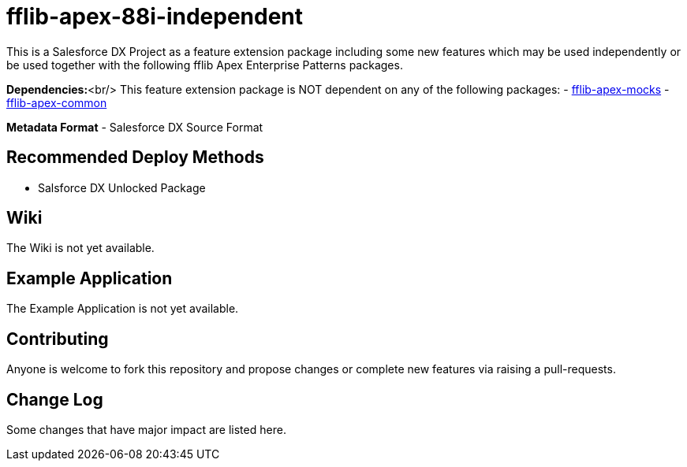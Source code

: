 = fflib-apex-88i-independent

This is a Salesforce DX Project as a feature extension package including some new features which may be used independently or be used together with the following fflib Apex Enterprise Patterns packages.

*Dependencies:*<br/>
This feature extension package is NOT dependent on any of the following packages:
- https://github.com/apex-enterprise-patterns/fflib-apex-mocks[fflib-apex-mocks]
- https://github.com/apex-enterprise-patterns/fflib-apex-common[fflib-apex-common]

*Metadata Format*
- Salesforce DX Source Format

== Recommended Deploy Methods

* Salsforce DX Unlocked Package

== Wiki

The Wiki is not yet available.

== Example Application

The Example Application is not yet available.

== Contributing

Anyone is welcome to fork this repository and propose changes or complete new features via raising a pull-requests.

== Change Log

Some changes that have major impact are listed here.